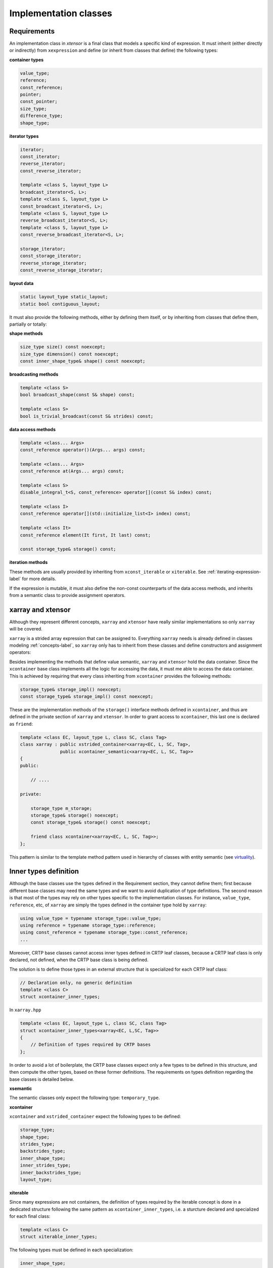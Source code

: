.. Copyright (c) 2016, Johan Mabille, Sylvain Corlay and Wolf Vollprecht

   Distributed under the terms of the BSD 3-Clause License.

   The full license is in the file LICENSE, distributed with this software.

Implementation classes
======================

Requirements
~~~~~~~~~~~~

An implementation class in `xtensor` is a final class that models a specific
kind of expression. It must inherit (either directly or indirectly) from
``xexpression`` and define (or inherit from classes that define) the following
types:

**container types**

.. code::

    value_type;
    reference;
    const_reference;
    pointer;
    const_pointer;
    size_type;
    difference_type;
    shape_type;

**iterator types**

.. code::

    iterator;
    const_iterator;
    reverse_iterator;
    const_reverse_iterator;

    template <class S, layout_type L>
    broadcast_iterator<S, L>;
    template <class S, layout_type L>
    const_broadcast_iterator<S, L>;
    template <class S, layout_type L>
    reverse_broadcast_iterator<S, L>;
    template <class S, layout_type L>
    const_reverse_broadcast_iterator<S, L>;

    storage_iterator;
    const_storage_iterator;
    reverse_storage_iterator;
    const_reverse_storage_iterator;

**layout data**

.. code::

    static layout_type static_layout;
    static bool contiguous_layout;

It must also provide the following methods, either by defining them
itself, or by inheriting from classes that define them, partially or
totally:

**shape methods**

.. code::

    size_type size() const noexcept;
    size_type dimension() const noexcept;
    const inner_shape_type& shape() const noexcept;

**broadcasting methods**

.. code::

    template <class S>
    bool broadcast_shape(const S& shape) const;

    template <class S>
    bool is_trivial_broadcast(const S& strides) const;

**data access methods**

.. code::

    template <class... Args>
    const_reference operator()(Args... args) const;

    template <class... Args>
    const_reference at(Args... args) const;

    template <class S>
    disable_integral_t<S, const_reference> operator[](const S& index) const;

    template <class I>
    const_reference operator[](std::initialize_list<I> index) const;

    template <class It>
    const_reference element(It first, It last) const;

    const storage_type& storage() const;

**iteration methods**

These methods are usually provided by inheriting from ``xconst_iterable`` or ``xiterable``.
See :ref:`iterating-expression-label` for more details.

If the expression is mutable, it must also define the non-const counterparts of the data access
methods, and inherits from a semantic class to provide assignment operators.

xarray and xtensor
~~~~~~~~~~~~~~~~~~

Although they represent different concepts, ``xarray`` and ``xtensor`` have really similar
implementations so only ``xarray`` will be covered.

``xarray`` is a strided array expression that can be assigned to. Everything ``xarray`` needs
is already defined in classes modeling :ref:`concepts-label`, so ``xarray`` only has to inherit
from these classes and define constructors and assignment operators:

.. image:: xarray_uml.svg

Besides implementing the methods that define value semantic, ``xarray`` and ``xtensor`` hold
the data container. Since the ``xcontainer`` base class implements all the logic for accessing
the data, it must me able to access the data container. This is achieved by requiring that
every class inheriting from ``xcontainer`` provides the following methods:

.. code::

    storage_type& storage_impl() noexcept;
    const storage_type& storage_impl() const noexcept;

These are the implementation methods of the ``storage()`` interface methods defined in ``xcontainer``,
and thus are defined in the private section of ``xarray`` and ``xtensor``. In order to grant access
to ``xcontainer``, this last one is declared as ``friend``:

.. code::

    template <class EC, layout_type L, class SC, class Tag>
    class xarray : public xstrided_container<xarray<EC, L, SC, Tag>,
                   public xcontainer_semantic<xarray<EC, L, SC, Tag>>
    {
    public:

        // ....

    private:

        storage_type m_storage;
        storage_type& storage() noexcept;
        const storage_type& storage() const noexcept;

        friend class xcontainer<xarray<EC, L, SC, Tag>>;
    };

This pattern is similar to the template method pattern used in hierarchy of classes with
entity semantic (see virtuality_).

Inner types definition
~~~~~~~~~~~~~~~~~~~~~~

Although the base classes use the types defined in the Requirement section, they cannot
define them; first because different base classes may need the same types and we want
to avoid duplication of type definitions. The second reason is that most of the types
may rely on other types specific to the implementation classes. For instance,
``value_type``, ``reference``, etc,  of ``xarray`` are simply the types defined in the
container type hold by ``xarray``:

.. code::

    using value_type = typename storage_type::value_type;
    using reference = typename storage_type::reference;
    using const_reference = typename storage_type::const_reference;
    ...

Moreover, CRTP base classes cannot access inner types defined in CRTP leaf classes, because
a CRTP leaf class is only declared, not defined, when the CRTP base class is being defined.

The solution is to define those types in an external structure that is specialized for
each CRTP leaf class:

.. code::

    // Declaration only, no generic definition
    template <class C>
    struct xcontainer_inner_types;

In ``xarray.hpp``

.. code::

    template <class EC, layout_type L, class SC, class Tag>
    struct xcontainer_inner_types<xarray<EC, L,SC, Tag>>
    {
        // Definition of types required by CRTP bases
    };

In order to avoid a lot of boilerplate, the CRTP base classes expect only a few types to be defined
in this structure, and then compute the other types, based on these former definitions. The requirements
on types definition regarding the base classes is detailed below.

**xsemantic**

The semantic classes only expect the following type: ``temporary_type``.

**xcontainer**

``xcontainer`` and ``xstrided_container`` expect the following types to be defined:

.. code::

    storage_type;
    shape_type;
    strides_type;
    backstrides_type;
    inner_shape_type;
    inner_strides_type;
    inner_backstrides_type;
    layout_type;

.. _xiterable-inner-label:

**xiterable**

Since many expressions are not containers, the definition of types required by the iterable concept is
done in a dedicated structure following the same pattern as ``xcontainer_inner_types``, i.e. a sturcture
declared and specialized for each final class:

.. code::

    template <class C>
    struct xiterable_inner_types;

The following types must be defined in each specialization:

.. code::

    inner_shape_type;
    const_stepper;
    stepper;

More detail about the stepper types is given in :ref:`iterating-expression-label`.

.. _virtuality: http://www.gotw.ca/publications/mill18.htm
